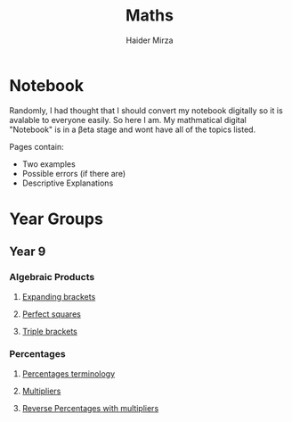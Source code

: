 #+TITLE: Maths
#+AUTHOR: Haider Mirza

* Notebook
Randomly, I had thought that I should convert my notebook digitally so it is avalable to everyone easily.
So here I am. My mathmatical digital "Notebook" is in a \beta{}eta stage and wont have all of the topics listed.

Pages contain:
- Two examples
- Possible errors (if there are)
- Descriptive Explanations
 
* Year Groups
** Year 9
*** Algebraic Products
**** [[file:Algebraic-products/Expanding-brackets.org][Expanding brackets]]
**** [[file:Algebraic-products/Perfect-Squares.org][Perfect squares]]
**** [[file:Algebraic-products/Triple-Brackets.org][Triple brackets]] 
*** Percentages
**** [[file:Percentages/Percentages-Terminology.org][Percentages terminology]]
**** [[file:Percentages/Multipliers.org][Multipliers]]
**** [[file:Percentages/Reverse-Percentages.org][Reverse Percentages with multipliers]]
